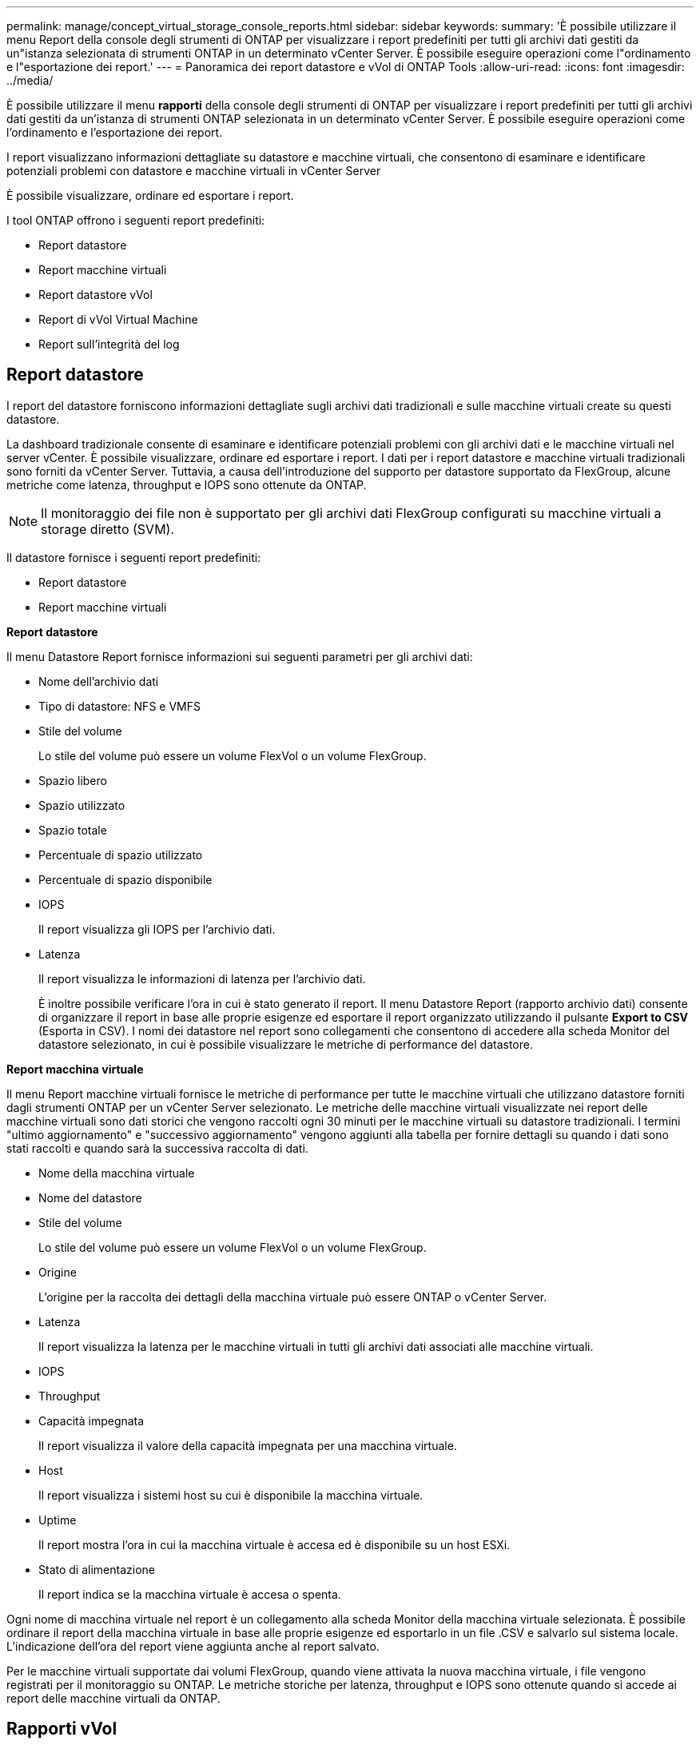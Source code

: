 ---
permalink: manage/concept_virtual_storage_console_reports.html 
sidebar: sidebar 
keywords:  
summary: 'È possibile utilizzare il menu Report della console degli strumenti di ONTAP per visualizzare i report predefiniti per tutti gli archivi dati gestiti da un"istanza selezionata di strumenti ONTAP in un determinato vCenter Server. È possibile eseguire operazioni come l"ordinamento e l"esportazione dei report.' 
---
= Panoramica dei report datastore e vVol di ONTAP Tools
:allow-uri-read: 
:icons: font
:imagesdir: ../media/


[role="lead"]
È possibile utilizzare il menu *rapporti* della console degli strumenti di ONTAP per visualizzare i report predefiniti per tutti gli archivi dati gestiti da un'istanza di strumenti ONTAP selezionata in un determinato vCenter Server. È possibile eseguire operazioni come l'ordinamento e l'esportazione dei report.

I report visualizzano informazioni dettagliate su datastore e macchine virtuali, che consentono di esaminare e identificare potenziali problemi con datastore e macchine virtuali in vCenter Server

È possibile visualizzare, ordinare ed esportare i report.

I tool ONTAP offrono i seguenti report predefiniti:

* Report datastore
* Report macchine virtuali
* Report datastore vVol
* Report di vVol Virtual Machine
* Report sull'integrità del log




== Report datastore

I report del datastore forniscono informazioni dettagliate sugli archivi dati tradizionali e sulle macchine virtuali create su questi datastore.

La dashboard tradizionale consente di esaminare e identificare potenziali problemi con gli archivi dati e le macchine virtuali nel server vCenter. È possibile visualizzare, ordinare ed esportare i report. I dati per i report datastore e macchine virtuali tradizionali sono forniti da vCenter Server. Tuttavia, a causa dell'introduzione del supporto per datastore supportato da FlexGroup, alcune metriche come latenza, throughput e IOPS sono ottenute da ONTAP.


NOTE: Il monitoraggio dei file non è supportato per gli archivi dati FlexGroup configurati su macchine virtuali a storage diretto (SVM).

Il datastore fornisce i seguenti report predefiniti:

* Report datastore
* Report macchine virtuali


*Report datastore*

Il menu Datastore Report fornisce informazioni sui seguenti parametri per gli archivi dati:

* Nome dell'archivio dati
* Tipo di datastore: NFS e VMFS
* Stile del volume
+
Lo stile del volume può essere un volume FlexVol o un volume FlexGroup.

* Spazio libero
* Spazio utilizzato
* Spazio totale
* Percentuale di spazio utilizzato
* Percentuale di spazio disponibile
* IOPS
+
Il report visualizza gli IOPS per l'archivio dati.

* Latenza
+
Il report visualizza le informazioni di latenza per l'archivio dati.

+
È inoltre possibile verificare l'ora in cui è stato generato il report. Il menu Datastore Report (rapporto archivio dati) consente di organizzare il report in base alle proprie esigenze ed esportare il report organizzato utilizzando il pulsante *Export to CSV* (Esporta in CSV). I nomi dei datastore nel report sono collegamenti che consentono di accedere alla scheda Monitor del datastore selezionato, in cui è possibile visualizzare le metriche di performance del datastore.



*Report macchina virtuale*

Il menu Report macchine virtuali fornisce le metriche di performance per tutte le macchine virtuali che utilizzano datastore forniti dagli strumenti ONTAP per un vCenter Server selezionato. Le metriche delle macchine virtuali visualizzate nei report delle macchine virtuali sono dati storici che vengono raccolti ogni 30 minuti per le macchine virtuali su datastore tradizionali. I termini "ultimo aggiornamento" e "successivo aggiornamento" vengono aggiunti alla tabella per fornire dettagli su quando i dati sono stati raccolti e quando sarà la successiva raccolta di dati.

* Nome della macchina virtuale
* Nome del datastore
* Stile del volume
+
Lo stile del volume può essere un volume FlexVol o un volume FlexGroup.

* Origine
+
L'origine per la raccolta dei dettagli della macchina virtuale può essere ONTAP o vCenter Server.

* Latenza
+
Il report visualizza la latenza per le macchine virtuali in tutti gli archivi dati associati alle macchine virtuali.

* IOPS
* Throughput
* Capacità impegnata
+
Il report visualizza il valore della capacità impegnata per una macchina virtuale.

* Host
+
Il report visualizza i sistemi host su cui è disponibile la macchina virtuale.

* Uptime
+
Il report mostra l'ora in cui la macchina virtuale è accesa ed è disponibile su un host ESXi.

* Stato di alimentazione
+
Il report indica se la macchina virtuale è accesa o spenta.



Ogni nome di macchina virtuale nel report è un collegamento alla scheda Monitor della macchina virtuale selezionata. È possibile ordinare il report della macchina virtuale in base alle proprie esigenze ed esportarlo in un file .CSV e salvarlo sul sistema locale. L'indicazione dell'ora del report viene aggiunta anche al report salvato.

Per le macchine virtuali supportate dai volumi FlexGroup, quando viene attivata la nuova macchina virtuale, i file vengono registrati per il monitoraggio su ONTAP. Le metriche storiche per latenza, throughput e IOPS sono ottenute quando si accede ai report delle macchine virtuali da ONTAP.



== Rapporti vVol

I report di vVols visualizzano informazioni dettagliate sugli archivi dati di VMware Virtual Volumes (vVols) e sulle macchine virtuali create su questi datastore. La dashboard di vVols consente di esaminare e identificare potenziali problemi con i datastore e le macchine virtuali di vVols nel server vCenter.

È possibile visualizzare, organizzare ed esportare i report. I dati per il report datastore e macchine virtuali di vVol sono forniti da ONTAP.

VVol fornisce i seguenti report predefiniti:

* Report datastore vVol
* Report VM vVol


*Report datastore vVol*

Il menu rapporto datastore di vVols fornisce informazioni sui seguenti parametri per i datastore:

* Nome datastore vVol
* Spazio libero
* Spazio utilizzato
* Spazio totale
* Percentuale di spazio utilizzato
* Percentuale di spazio disponibile
* IOPS
* Latenza le metriche delle performance sono disponibili per gli archivi dati vVol basati su NFS su ONTAP 9.8 e versioni successive. È inoltre possibile verificare l'ora in cui è stato generato il report. Il menu rapporto datastore di vVol consente di organizzare il rapporto in base alle proprie esigenze, quindi di esportare il rapporto organizzato utilizzando il pulsante *Esporta in CSV*. Ciascun nome del datastore SAN vVols nel report è un collegamento che consente di accedere alla scheda Monitor del datastore SAN vVols selezionato, che è possibile utilizzare per visualizzare le metriche delle performance.


*Report vVol Virtual Machine*

Il menu del report di riepilogo delle macchine virtuali vVol fornisce le metriche delle performance per tutte le macchine virtuali che utilizzano gli archivi dati SAN vVol forniti dal provider VASA per ONTAP per un server vCenter selezionato. Le metriche delle macchine virtuali visualizzate nei report delle macchine virtuali sono dati storici che vengono raccolti ogni 10 minuti per le macchine virtuali sugli archivi dati vVol. I termini "ultimo aggiornamento" e "successivo aggiornamento" vengono aggiunti alla tabella per fornire informazioni su quando sono stati raccolti i dati e quando sarà la successiva raccolta di dati.

* Nome della macchina virtuale
* Capacità impegnata
* Uptime
* IOPS
* Throughput
+
Il report indica se la macchina virtuale è accesa o spenta.

* Spazio logico
* Host
* Stato di alimentazione
* Latenza
+
Il report visualizza la latenza per le macchine virtuali in tutti gli archivi dati vVol associati alle macchine virtuali.



Ogni nome di macchina virtuale nel report è un collegamento alla scheda Monitor della macchina virtuale selezionata. È possibile organizzare il report della macchina virtuale in base alle proprie esigenze ed esportarlo in `.CSV` formattare, quindi salvare il report sul sistema locale. La data e l'ora del report vengono aggiunte al report salvato.

*Log Integrity Report*

Il Log Integrity Report mostra lo stato di integrità del file. L'integrità del registro viene controllata a intervalli pianificati e il report viene visualizzato nella scheda Log Integrity Report (Report integrità registro). Fornisce inoltre lo stato dei diversi file di audit che vengono sottoposti a rollover.

Lo stato del file di registro disponibile è:

* ACTIVE (ATTIVO): Indica il file attivo corrente in cui vengono scritti i log.
* NORMAL (NORMALE): Indica che il file di archivio non è stato manomesso o cancellato.
* MANOMESSO: Indica che il file è stato modificato dopo l'archiviazione
* ROLLOVER_DELETE: Indica che il file è stato cancellato come parte del criterio di conservazione log4j.
* UNEXPECTED_DELETE: Indica che il file è stato eliminato manualmente.


I tool ONTAP per VMware vSphere generano la registrazione dell'audit per:

* Servizio ONTAP Tools
+
Posizione del log di audit per vscservice: _/opt/netapp/vscservice/vsc-audit.log_. È possibile modificare i seguenti parametri del report sull'integrità del log nel file _/opt/netapp/vscserver/etc/log4j2.properties_:

+
** Dimensione massima del log per il roll over.
** Retention policy, il valore predefinito di questo parametro è 10 files.
** Dimensione del file, il valore predefinito di questo parametro è 10 MB prima che i file vengano archiviati. Per rendere effettive le nuove impostazioni, è necessario riavviare i servizi.


* Servizio VP
+
Posizione del registro di audit per il servizio VP: _/opt/netapp/vpservice/vp-audit.log_ i registri di audit VP possono essere modificati nel file _/opt/netapp/vpserver/conf/log4j2.properties_. Per rendere effettive le nuove impostazioni, è necessario riavviare i servizi.

* Manutenzione dei comandi
+
Posizione del registro di audit per i servizi di manutenzione: _/opt/netapp/vscservice/maint-audit.log_ i file di log dei manutentori possono essere modificati nel file _/opt/netapp/vscserver/etc/maint_logger.properties_. Quando si modificano i valori predefiniti, riavviare il server per rendere effettive le nuove impostazioni.



Lo scheduler può essere configurato per controllare regolarmente i registri di audit. Il valore predefinito per lo scheduler è un giorno. È possibile modificare il valore nel file _/opt/netapp/vscserver/etc/maint_logger.properties_.
